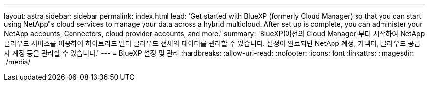 ---
layout: astra 
sidebar: sidebar 
permalink: index.html 
lead: 'Get started with BlueXP (formerly Cloud Manager) so that you can start using NetApp"s cloud services to manage your data across a hybrid multicloud. After set up is complete, you can administer your NetApp accounts, Connectors, cloud provider accounts, and more.' 
summary: 'BlueXP(이전의 Cloud Manager)부터 시작하여 NetApp 클라우드 서비스를 이용하여 하이브리드 멀티 클라우드 전체의 데이터를 관리할 수 있습니다. 설정이 완료되면 NetApp 계정, 커넥터, 클라우드 공급자 계정 등을 관리할 수 있습니다.' 
---
= BlueXP 설정 및 관리
:hardbreaks:
:allow-uri-read: 
:nofooter: 
:icons: font
:linkattrs: 
:imagesdir: ./media/


